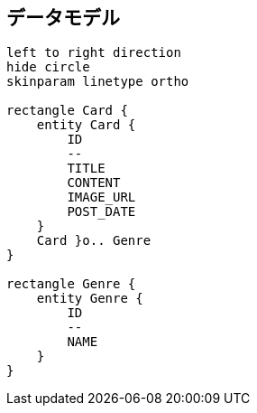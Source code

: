 == データモデル

[plantuml]
----
left to right direction
hide circle
skinparam linetype ortho

rectangle Card {
    entity Card {
        ID
        --
        TITLE
        CONTENT
        IMAGE_URL
        POST_DATE
    }
    Card }o.. Genre
}

rectangle Genre {
    entity Genre {
        ID
        --
        NAME
    }
}


----